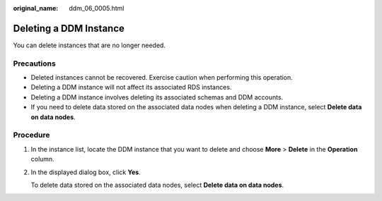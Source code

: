 :original_name: ddm_06_0005.html

.. _ddm_06_0005:

Deleting a DDM Instance
=======================

You can delete instances that are no longer needed.

Precautions
-----------

-  Deleted instances cannot be recovered. Exercise caution when performing this operation.
-  Deleting a DDM instance will not affect its associated RDS instances.
-  Deleting a DDM instance involves deleting its associated schemas and DDM accounts.
-  If you need to delete data stored on the associated data nodes when deleting a DDM instance, select **Delete data on data nodes**.

Procedure
---------

#. In the instance list, locate the DDM instance that you want to delete and choose **More** > **Delete** in the **Operation** column.

#. In the displayed dialog box, click **Yes**.

   To delete data stored on the associated data nodes, select **Delete data on data nodes**.
